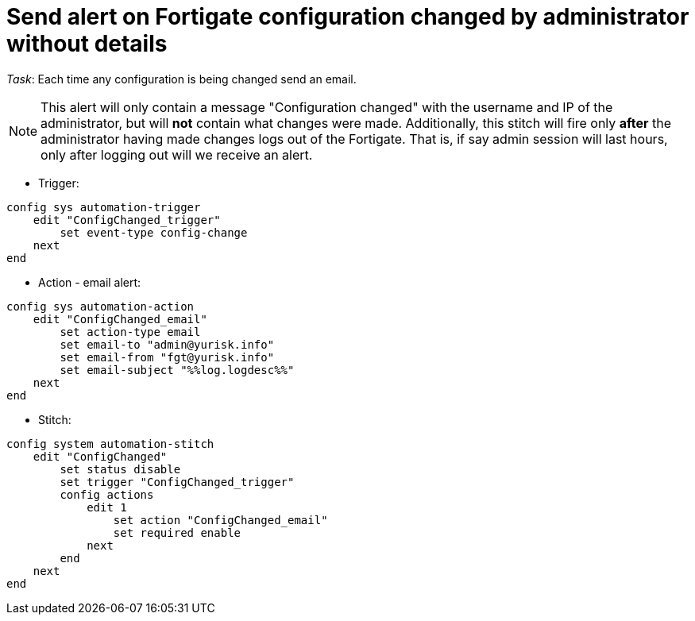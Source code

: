 = Send alert on Fortigate configuration changed by administrator without details

_Task_: Each time any configuration is being changed send an email. 

NOTE: This alert will only contain a message "Configuration changed" with the
username and IP of the administrator, but will *not* contain what changes were
made. Additionally, this stitch will fire only *after* the administrator having
made changes logs out of the Fortigate. That is, if say admin session will last
hours, only after logging out will we receive an alert.



* Trigger:

----
config sys automation-trigger
    edit "ConfigChanged_trigger"
        set event-type config-change
    next
end
----

* Action - email alert:

----
config sys automation-action
    edit "ConfigChanged_email"
        set action-type email
        set email-to "admin@yurisk.info"
        set email-from "fgt@yurisk.info"
        set email-subject "%%log.logdesc%%"
    next
end
----

* Stitch:

----
config system automation-stitch
    edit "ConfigChanged"
        set status disable
        set trigger "ConfigChanged_trigger"
        config actions
            edit 1
                set action "ConfigChanged_email"
                set required enable
            next
        end
    next
end
----
